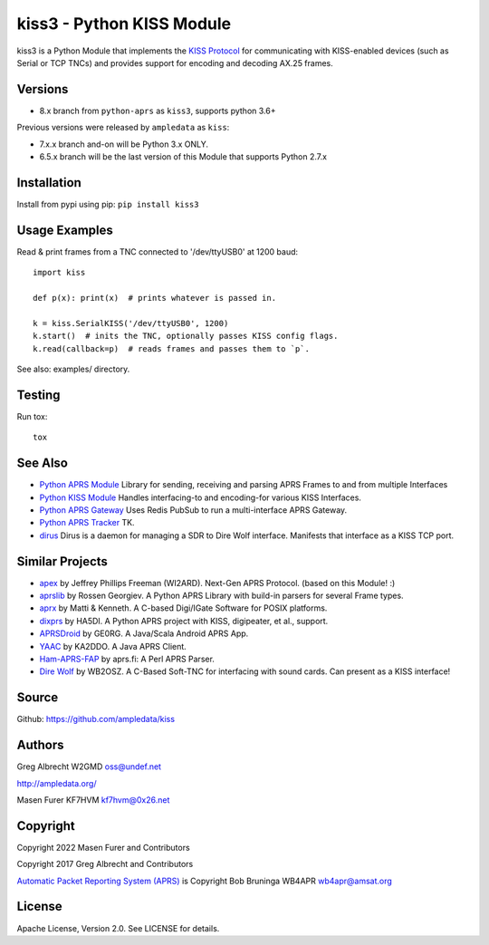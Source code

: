 kiss3 - Python KISS Module
**************************

.. image:: https://github.com/python-aprs/kiss3/actions/workflows/pytest.yml/badge.svg
    :target: https://github.com/python-aprs/kiss3/actions

kiss3 is a Python Module that implements the
`KISS Protocol <https://en.wikipedia.org/wiki/KISS_(TNC)>`_ for
communicating with KISS-enabled devices (such as Serial or TCP TNCs)
and provides support for encoding and decoding AX.25 frames.

Versions
========

- 8.x branch from ``python-aprs`` as ``kiss3``, supports python 3.6+

Previous versions were released by ``ampledata`` as ``kiss``:

- 7.x.x branch and-on will be Python 3.x ONLY.
- 6.5.x branch will be the last version of this Module that supports Python 2.7.x

Installation
============
Install from pypi using pip: ``pip install kiss3``


Usage Examples
==============
Read & print frames from a TNC connected to '/dev/ttyUSB0' at 1200 baud::

    import kiss

    def p(x): print(x)  # prints whatever is passed in.

    k = kiss.SerialKISS('/dev/ttyUSB0', 1200)
    k.start()  # inits the TNC, optionally passes KISS config flags.
    k.read(callback=p)  # reads frames and passes them to `p`.


See also: examples/ directory.


Testing
=======
Run tox::

    tox


See Also
========

* `Python APRS Module <https://github.com/python-aprs/aprs3>`_ Library for sending, receiving and parsing APRS Frames to and from multiple Interfaces
* `Python KISS Module <https://github.com/python-aprs/kiss3>`_ Handles interfacing-to and encoding-for various KISS Interfaces.
* `Python APRS Gateway <https://github.com/ampledata/aprsgate>`_ Uses Redis PubSub to run a multi-interface APRS Gateway.
* `Python APRS Tracker <https://github.com/ampledata/aprstracker>`_ TK.
* `dirus <https://github.com/ampledata/dirus>`_ Dirus is a daemon for managing a SDR to Dire Wolf interface. Manifests that interface as a KISS TCP port.


Similar Projects
================

* `apex <https://github.com/Syncleus/apex>`_ by Jeffrey Phillips Freeman (WI2ARD). Next-Gen APRS Protocol. (based on this Module! :)
* `aprslib <https://github.com/rossengeorgiev/aprs-python>`_ by Rossen Georgiev. A Python APRS Library with build-in parsers for several Frame types.
* `aprx <http://thelifeofkenneth.com/aprx/>`_ by Matti & Kenneth. A C-based Digi/IGate Software for POSIX platforms.
* `dixprs <https://sites.google.com/site/dixprs/>`_ by HA5DI. A Python APRS project with KISS, digipeater, et al., support.
* `APRSDroid <http://aprsdroid.org/>`_ by GE0RG. A Java/Scala Android APRS App.
* `YAAC <http://www.ka2ddo.org/ka2ddo/YAAC.html>`_ by KA2DDO. A Java APRS Client.
* `Ham-APRS-FAP <http://search.cpan.org/dist/Ham-APRS-FAP/>`_ by aprs.fi: A Perl APRS Parser.
* `Dire Wolf <https://github.com/wb2osz/direwolf>`_ by WB2OSZ. A C-Based Soft-TNC for interfacing with sound cards. Can present as a KISS interface!

Source
======
Github: https://github.com/ampledata/kiss

Authors
=======
Greg Albrecht W2GMD oss@undef.net

http://ampledata.org/

Masen Furer KF7HVM kf7hvm@0x26.net

Copyright
=========
Copyright 2022 Masen Furer and Contributors

Copyright 2017 Greg Albrecht and Contributors

`Automatic Packet Reporting System (APRS) <http://www.aprs.org/>`_ is Copyright Bob Bruninga WB4APR wb4apr@amsat.org

License
=======
Apache License, Version 2.0. See LICENSE for details.
